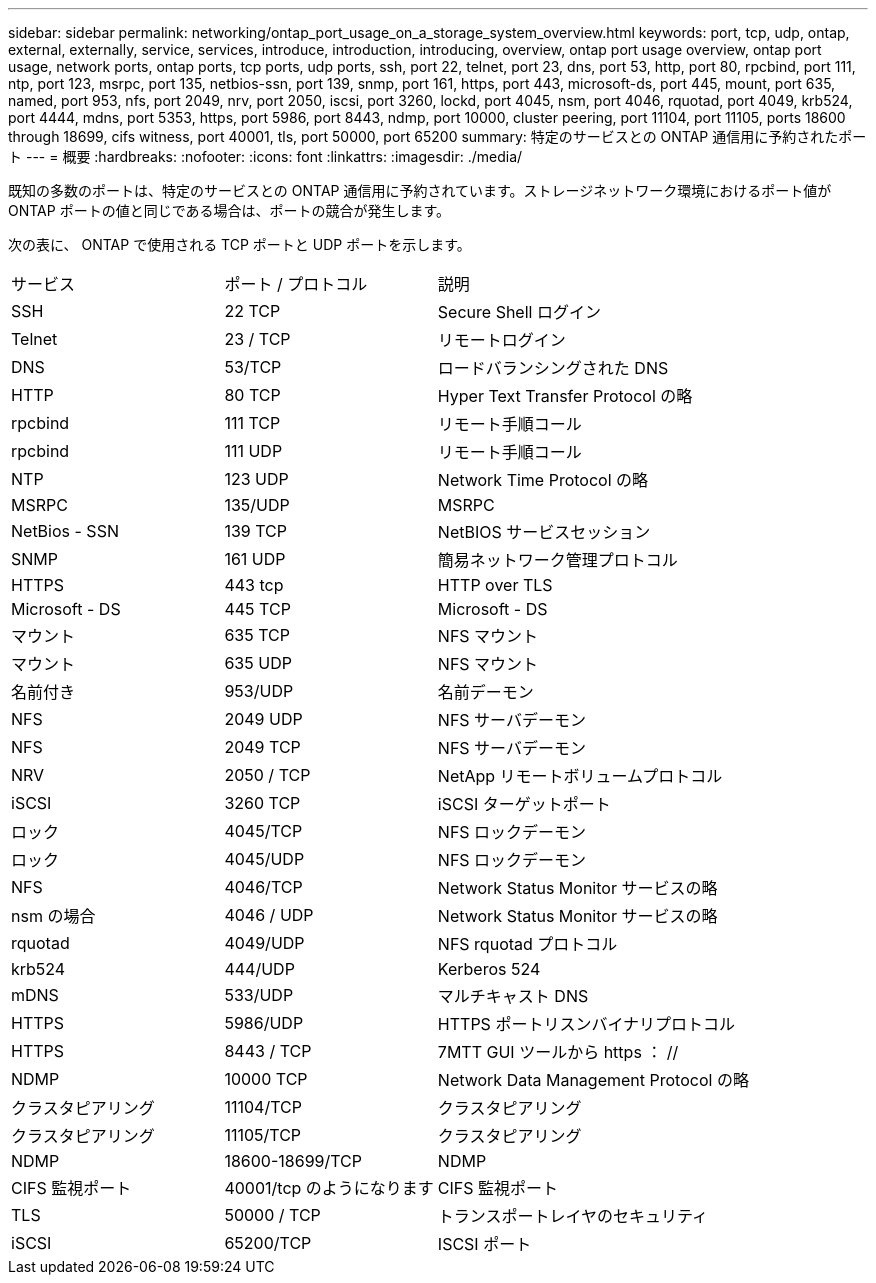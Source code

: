 ---
sidebar: sidebar 
permalink: networking/ontap_port_usage_on_a_storage_system_overview.html 
keywords: port, tcp, udp, ontap, external, externally, service, services, introduce, introduction, introducing, overview, ontap port usage overview, ontap port usage, network ports, ontap ports, tcp ports, udp ports, ssh, port 22, telnet, port 23, dns, port 53, http, port 80, rpcbind, port 111, ntp, port 123, msrpc, port 135, netbios-ssn, port 139, snmp, port 161, https, port 443, microsoft-ds, port 445, mount, port 635, named, port 953, nfs, port 2049, nrv, port 2050, iscsi, port 3260, lockd, port 4045, nsm, port 4046, rquotad, port 4049, krb524, port 4444, mdns, port 5353, https, port 5986, port 8443, ndmp, port 10000, cluster peering, port 11104, port 11105, ports 18600 through 18699, cifs witness, port 40001, tls, port 50000, port 65200 
summary: 特定のサービスとの ONTAP 通信用に予約されたポート 
---
= 概要
:hardbreaks:
:nofooter: 
:icons: font
:linkattrs: 
:imagesdir: ./media/


[role="lead"]
既知の多数のポートは、特定のサービスとの ONTAP 通信用に予約されています。ストレージネットワーク環境におけるポート値が ONTAP ポートの値と同じである場合は、ポートの競合が発生します。

次の表に、 ONTAP で使用される TCP ポートと UDP ポートを示します。

[cols="25,25,50"]
|===


| サービス | ポート / プロトコル | 説明 


| SSH | 22 TCP | Secure Shell ログイン 


| Telnet | 23 / TCP | リモートログイン 


| DNS | 53/TCP | ロードバランシングされた DNS 


| HTTP | 80 TCP | Hyper Text Transfer Protocol の略 


| rpcbind | 111 TCP | リモート手順コール 


| rpcbind | 111 UDP | リモート手順コール 


| NTP | 123 UDP | Network Time Protocol の略 


| MSRPC | 135/UDP | MSRPC 


| NetBios - SSN | 139 TCP | NetBIOS サービスセッション 


| SNMP | 161 UDP | 簡易ネットワーク管理プロトコル 


| HTTPS | 443 tcp | HTTP over TLS 


| Microsoft - DS | 445 TCP | Microsoft - DS 


| マウント | 635 TCP | NFS マウント 


| マウント | 635 UDP | NFS マウント 


| 名前付き | 953/UDP | 名前デーモン 


| NFS | 2049 UDP | NFS サーバデーモン 


| NFS | 2049 TCP | NFS サーバデーモン 


| NRV | 2050 / TCP | NetApp リモートボリュームプロトコル 


| iSCSI | 3260 TCP | iSCSI ターゲットポート 


| ロック | 4045/TCP | NFS ロックデーモン 


| ロック | 4045/UDP | NFS ロックデーモン 


| NFS | 4046/TCP | Network Status Monitor サービスの略 


| nsm の場合 | 4046 / UDP | Network Status Monitor サービスの略 


| rquotad | 4049/UDP | NFS rquotad プロトコル 


| krb524 | 444/UDP | Kerberos 524 


| mDNS | 533/UDP | マルチキャスト DNS 


| HTTPS | 5986/UDP | HTTPS ポートリスンバイナリプロトコル 


| HTTPS | 8443 / TCP | 7MTT GUI ツールから https ： // 


| NDMP | 10000 TCP | Network Data Management Protocol の略 


| クラスタピアリング | 11104/TCP | クラスタピアリング 


| クラスタピアリング | 11105/TCP | クラスタピアリング 


| NDMP | 18600-18699/TCP | NDMP 


| CIFS 監視ポート | 40001/tcp のようになります | CIFS 監視ポート 


| TLS | 50000 / TCP | トランスポートレイヤのセキュリティ 


| iSCSI | 65200/TCP | ISCSI ポート 
|===